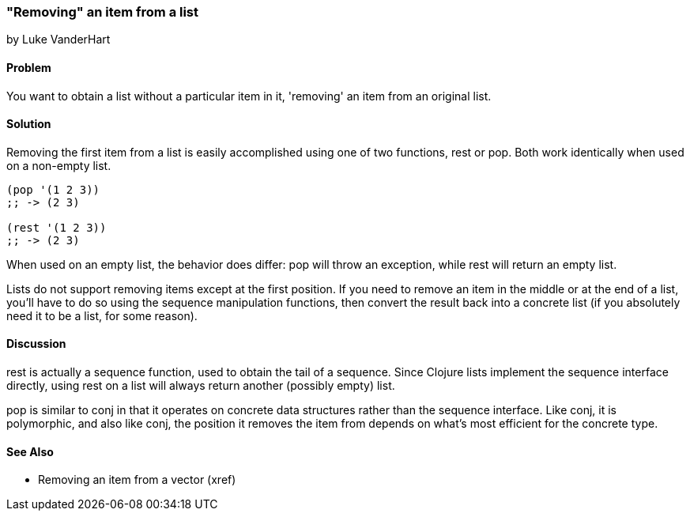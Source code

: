 === "Removing" an item from a list
[role="byline"]
by Luke VanderHart

==== Problem

You want to obtain a list without a particular item in it, 'removing'
an item from an original list.

==== Solution

Removing the first item from a list is easily accomplished using one
of two functions, +rest+ or +pop+. Both work identically when used on
a non-empty list.

[source,clojure]
----
(pop '(1 2 3))
;; -> (2 3)

(rest '(1 2 3))
;; -> (2 3)
----

When used on an empty list, the behavior does differ: +pop+ will throw
an exception, while +rest+ will return an empty list.

Lists do not support removing items except at the first position. If
you need to remove an item in the middle or at the end of a list,
you'll have to do so using the sequence manipulation functions, then
convert the result back into a concrete list (if you absolutely need
it to be a list, for some reason).

==== Discussion

+rest+ is actually a sequence function, used to obtain the tail of a
sequence. Since Clojure lists implement the sequence interface
directly, using +rest+ on a list will always return another (possibly
empty) list.

+pop+ is similar to +conj+ in that it operates on concrete data
structures rather than the sequence interface. Like +conj+, it is
polymorphic, and also like +conj+, the position it removes the item
from depends on what's most efficient for the concrete type.

==== See Also

* Removing an item from a vector (xref)
